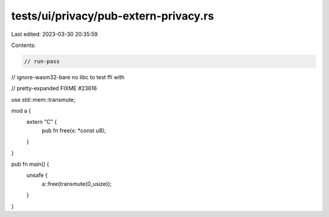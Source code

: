 tests/ui/privacy/pub-extern-privacy.rs
======================================

Last edited: 2023-03-30 20:35:59

Contents:

.. code-block:: rs

    // run-pass
// ignore-wasm32-bare no libc to test ffi with

// pretty-expanded FIXME #23616

use std::mem::transmute;

mod a {
    extern "C" {
        pub fn free(x: *const u8);
    }
}

pub fn main() {
    unsafe {
        a::free(transmute(0_usize));
    }
}


